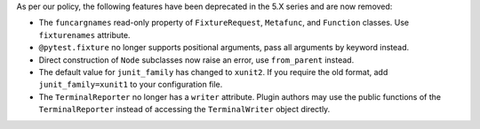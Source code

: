 As per our policy, the following features have been deprecated in the 5.X series and are now
removed:

* The ``funcargnames`` read-only property of ``FixtureRequest``, ``Metafunc``, and ``Function`` classes. Use ``fixturenames`` attribute.

* ``@pytest.fixture`` no longer supports positional arguments, pass all arguments by keyword instead.

* Direct construction of ``Node`` subclasses now raise an error, use ``from_parent`` instead.

* The default value for ``junit_family`` has changed to ``xunit2``. If you require the old format, add ``junit_family=xunit1`` to your configuration file.

* The ``TerminalReporter`` no longer has a ``writer`` attribute. Plugin authors may use the public functions of the ``TerminalReporter`` instead of accessing the ``TerminalWriter`` object directly.
